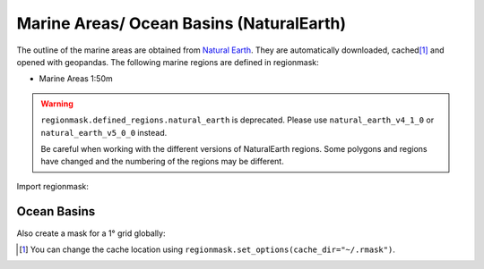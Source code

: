 Marine Areas/ Ocean Basins (NaturalEarth)
#########################################

The outline of the marine areas are obtained from
`Natural Earth <http://www.naturalearthdata.com/>`_.
They are automatically downloaded, cached\ [#]_ and opened with geopandas.
The following marine regions are defined in regionmask:

* Marine Areas 1:50m


.. warning::
   ``regionmask.defined_regions.natural_earth`` is deprecated.
   Please use ``natural_earth_v4_1_0`` or ``natural_earth_v5_0_0`` instead.

   Be careful when working with the different versions of NaturalEarth regions. Some
   polygons and regions have changed and the numbering of the regions may be different.

.. ipython:: python
    :suppress:

    import matplotlib as mpl

    # cut border when saving (for maps)
    mpl.rcParams["savefig.bbox"] = "tight"

Import regionmask:

.. ipython:: python

    import regionmask

Ocean Basins
============

.. ipython:: python

    basins = regionmask.defined_regions.natural_earth_v5_0_0.ocean_basins_50
    basins

.. ipython:: python

    @savefig plotting_basins.png width=100%
    basins.plot(add_label=False);

Also create a mask for a 1° grid globally:

.. ipython:: python

    import numpy as np

    # create a grid
    lon = np.arange(0.5, 360)
    lat = np.arange(89.5, -90, -1)

    mask = basins.mask(lon, lat)

    basins.plot(add_label=False);

    @savefig plotting_basins_mask.png width=100%
    mask.plot(add_colorbar=False);

.. [#] You can change the cache location using ``regionmask.set_options(cache_dir="~/.rmask")``.
